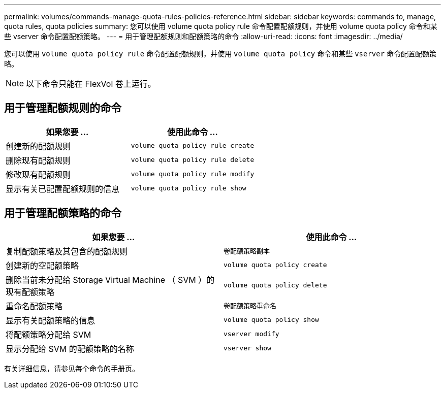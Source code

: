 ---
permalink: volumes/commands-manage-quota-rules-policies-reference.html 
sidebar: sidebar 
keywords: commands to, manage, quota rules, quota policies 
summary: 您可以使用 volume quota policy rule 命令配置配额规则，并使用 volume quota policy 命令和某些 vserver 命令配置配额策略。 
---
= 用于管理配额规则和配额策略的命令
:allow-uri-read: 
:icons: font
:imagesdir: ../media/


[role="lead"]
您可以使用 `volume quota policy rule` 命令配置配额规则，并使用 `volume quota policy` 命令和某些 `vserver` 命令配置配额策略。

[NOTE]
====
以下命令只能在 FlexVol 卷上运行。

====


== 用于管理配额规则的命令

[cols="2*"]
|===
| 如果您要 ... | 使用此命令 ... 


 a| 
创建新的配额规则
 a| 
`volume quota policy rule create`



 a| 
删除现有配额规则
 a| 
`volume quota policy rule delete`



 a| 
修改现有配额规则
 a| 
`volume quota policy rule modify`



 a| 
显示有关已配置配额规则的信息
 a| 
`volume quota policy rule show`

|===


== 用于管理配额策略的命令

[cols="2*"]
|===
| 如果您要 ... | 使用此命令 ... 


 a| 
复制配额策略及其包含的配额规则
 a| 
`卷配额策略副本`



 a| 
创建新的空配额策略
 a| 
`volume quota policy create`



 a| 
删除当前未分配给 Storage Virtual Machine （ SVM ）的现有配额策略
 a| 
`volume quota policy delete`



 a| 
重命名配额策略
 a| 
`卷配额策略重命名`



 a| 
显示有关配额策略的信息
 a| 
`volume quota policy show`



 a| 
将配额策略分配给 SVM
 a| 
`vserver modify`



 a| 
显示分配给 SVM 的配额策略的名称
 a| 
`vserver show`

|===
有关详细信息，请参见每个命令的手册页。
